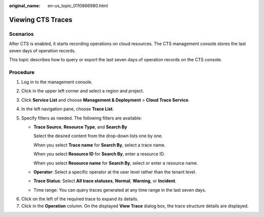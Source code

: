 :original_name: en-us_topic_0110866980.html

.. _en-us_topic_0110866980:

Viewing CTS Traces
==================

Scenarios
---------

After CTS is enabled, it starts recording operations on cloud resources. The CTS management console stores the last seven days of operation records.

This topic describes how to query or export the last seven days of operation records on the CTS console.

Procedure
---------

#. Log in to the management console.

#. Click |image1| in the upper left corner and select a region and project.

#. Click **Service List** and choose **Management & Deployment** > **Cloud Trace Service**.

#. In the left navigation pane, choose **Trace List**.

#. Specify filters as needed. The following filters are available:

   -  **Trace Source**, **Resource Type**, and **Search By**

      Select the desired content from the drop-down lists one by one.

      When you select **Trace name** for **Search By**, select a trace name.

      When you select **Resource ID** for **Search By**, enter a resource ID.

      When you select **Resource name** for **Search By**, select or enter a resource name.

   -  **Operator**: Select a specific operator at the user level rather than the tenant level.

   -  **Trace Status**: Select **All trace statuses**, **Normal**, **Warning**, or **Incident**.

   -  Time range: You can query traces generated at any time range in the last seven days.

6. Click |image2| on the left of the required trace to expand its details.
7. Click in the **Operation** column. On the displayed **View Trace** dialog box, the trace structure details are displayed.

.. |image1| image:: /_static/images/en-us_image_0000001223893863.png
.. |image2| image:: /_static/images/en-us_image_0256814149.jpg
